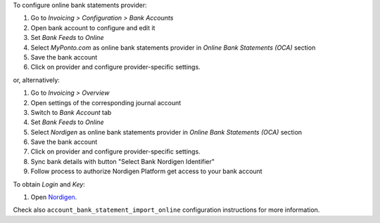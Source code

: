 To configure online bank statements provider:

#. Go to *Invoicing > Configuration > Bank Accounts*
#. Open bank account to configure and edit it
#. Set *Bank Feeds* to *Online*
#. Select *MyPonto.com* as online bank statements provider in
   *Online Bank Statements (OCA)* section
#. Save the bank account
#. Click on provider and configure provider-specific settings.

or, alternatively:

#. Go to *Invoicing > Overview*
#. Open settings of the corresponding journal account
#. Switch to *Bank Account* tab
#. Set *Bank Feeds* to *Online*
#. Select *Nordigen* as online bank statements provider in
   *Online Bank Statements (OCA)* section
#. Save the bank account
#. Click on provider and configure provider-specific settings.
#. Sync bank details with button "Select Bank Nordigen Identifier"
#. Follow process to authorize Nordigen Platform get access to your bank account

To obtain *Login* and *Key*:

#. Open `Nordigen <https://nordigen.com/>`_.

Check also ``account_bank_statement_import_online`` configuration instructions
for more information.
